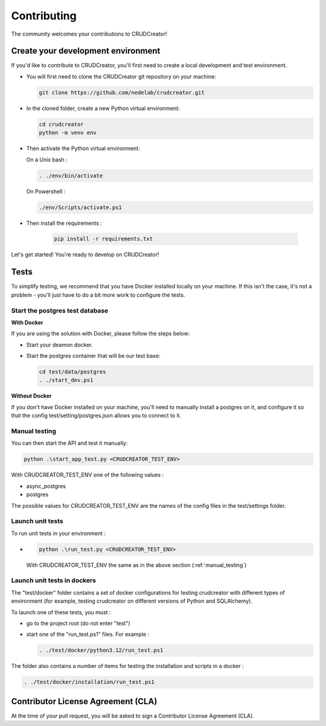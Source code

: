 
Contributing
===================

The community welcomes your contributions to CRUDCreator!

Create your development environment
--------------------------------------------

If you'd like to contribute to CRUDCreator, you'll first need to create a local development and test environment.

*

    You will first need to clone the CRUDCreator git repository on your machine:

    .. code-block:: bash

        git clone https://github.com/nedelab/crudcreator.git

* 

    In the cloned folder, create a new Python virtual environment:

    .. code-block:: bash

        cd crudcreator
        python -m venv env

* 

    Then activate the Python virtual environment:

    On a Unix bash :

    .. code-block:: bash

        . ./env/bin/activate

    On Powershell :
        
    .. code-block:: bash
    
        ./env/Scripts/activate.ps1

* Then install the requirements :

    .. code-block:: bash

        pip install -r requirements.txt
    

Let's get started! You're ready to develop on CRUDCreator!

Tests
--------------------------------------------

To simplify testing, we recommend that you have Docker installed locally on your machine. If this isn't the case, it's not a problem - you'll just have to do a bit more work to configure the tests.


Start the postgres test database
^^^^^^^^^^^^^^^^^^^^^^^^^^^^^^^^^^^^^^^^^^^^^^^^^^^^^^^^

**With Docker**

If you are using the solution with Docker, please follow the steps below:

* Start your deamon docker.

* 
    Start the postgres container that will be our test base:

    .. code-block:: bash

        cd test/data/postgres
        . ./start_dev.ps1



**Without Docker**

If you don't have Docker installed on your machine, you'll need to manually install a postgres on it, and configure it so that the config test/setting/postgres.json allows you to connect to it.

.. _manual_testing:

Manual testing
^^^^^^^^^^^^^^^^^^^^^^^^^^^^^^^^^^^^^^^^^^^^^^^^^^^^^^^^

You can then start the API and test it manually:

.. code-block:: bash

    python .\start_app_test.py <CRUDCREATOR_TEST_ENV>

With CRUDCREATOR_TEST_ENV one of the following values :

* async_postgres
* postgres

The possible values for CRUDCREATOR_TEST_ENV are the names of the config files in the test/settings folder.



Launch unit tests
^^^^^^^^^^^^^^^^^^^^^^^^^^^^^^^^^^^^^^^^^^^^^^^^^^^^^^^^

To run unit tests in your environment :

*
    .. code-block:: bash

            python .\run_test.py <CRUDCREATOR_TEST_ENV>

    With CRUDCREATOR_TEST_ENV the same as in the above section (:ref:`manual_testing`)


Launch unit tests in dockers
^^^^^^^^^^^^^^^^^^^^^^^^^^^^^^^^^^^^^^^^^^^^^^^^^^^^^^^^

The "test/docker" folder contains a set of docker configurations for testing crudcreator with different types of environment (for example, testing crudcreator on different versions of Python and SQLAlchemy).

To launch one of these tests, you must :

* 
    go to the project root (do not enter "test")

* 
    start one of the "run_test.ps1" files. For example :

    .. code-block:: bash

        . ./test/docker/python3.12/run_test.ps1

The folder also contains a number of items for testing the installation and scripts in a docker :

.. code-block:: bash

        . ./test/docker/installation/run_test.ps1

Contributor License Agreement (CLA)
--------------------------------------------

At the time of your pull request, you will be asked to sign a Contributor License Agreement (CLA).
